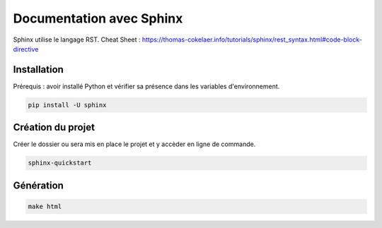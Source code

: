 Documentation avec Sphinx
=========================

Sphinx utilise le langage RST.
Cheat Sheet : https://thomas-cokelaer.info/tutorials/sphinx/rest_syntax.html#code-block-directive

Installation
------------

Prérequis : avoir installé Python et vérifier sa présence dans les variables d'environnement.

.. code-block::

    pip install -U sphinx

Création du projet
------------------

Créer le dossier ou sera mis en place le projet et y accèder en ligne de commande.

.. code-block::

    sphinx-quickstart

Génération
----------

.. code-block::

    make html
